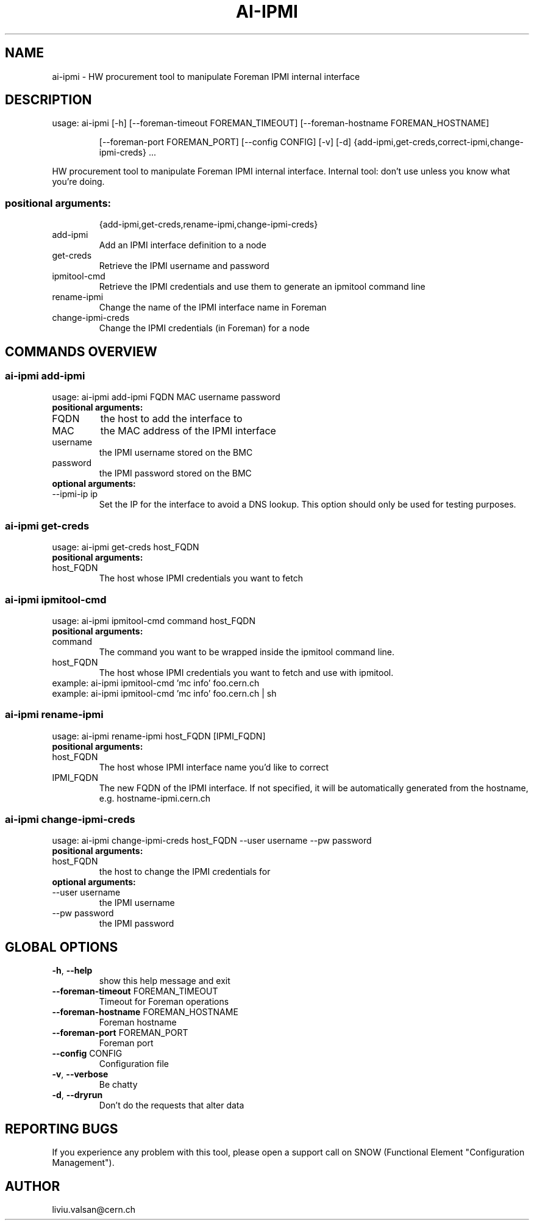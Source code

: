 .TH AI-IPMI "1" "September 2014" "CERN" "User Commands"
.SH NAME
ai-ipmi \- HW procurement tool to manipulate Foreman IPMI internal interface
.SH DESCRIPTION
usage: ai-ipmi [\-h] [\-\-foreman\-timeout FOREMAN_TIMEOUT] [\-\-foreman\-hostname FOREMAN_HOSTNAME]
.IP
[\-\-foreman\-port FOREMAN_PORT] [\-\-config CONFIG] [\-v] [\-d]
{add-ipmi,get-creds,correct-ipmi,change-ipmi-creds} ...
.PP
HW procurement tool to manipulate Foreman IPMI internal interface. Internal tool: don't use unless you know what you're doing.
.SS "positional arguments:"
.IP
{add-ipmi,get-creds,rename-ipmi,change-ipmi-creds}
.TP
add-ipmi
Add an IPMI interface definition to a node
.TP
get-creds
Retrieve the IPMI username and password
.TP
ipmitool-cmd
Retrieve the IPMI credentials and use them to generate an ipmitool command line
.TP
rename-ipmi
Change the name of the IPMI interface name in Foreman
.TP
change-ipmi-creds
Change the IPMI credentials (in Foreman) for a node
.SH COMMANDS OVERVIEW
.SS ai-ipmi add-ipmi
usage: ai-ipmi add-ipmi FQDN MAC username password
.IP
.TP
.B "positional arguments:"
.TP
FQDN
the host to add the interface to
.TP
MAC
the MAC address of the IPMI interface
.TP
username
the IPMI username stored on the BMC
.TP
password
the IPMI password stored on the BMC
.TP
.B "optional arguments:"
.TP
--ipmi-ip ip
Set the IP for the interface to avoid a DNS lookup. This option should only be used for testing purposes.
.SS ai-ipmi get-creds
usage: ai-ipmi get-creds host_FQDN
.IP
.TP
.B "positional arguments:"
.TP
host_FQDN
The host whose IPMI credentials you want to fetch
.SS ai-ipmi ipmitool-cmd
usage: ai-ipmi ipmitool-cmd command host_FQDN
.IP
.TP
.B "positional arguments:"
.TP
command
The command you want to be wrapped inside the ipmitool command line.
.TP
host_FQDN
The host whose IPMI credentials you want to fetch and use with ipmitool.
.TP
example: ai-ipmi ipmitool-cmd 'mc info' foo.cern.ch
.TP
example: ai-ipmi ipmitool-cmd 'mc info' foo.cern.ch | sh
.SS ai-ipmi rename-ipmi
usage: ai-ipmi rename-ipmi host_FQDN [IPMI_FQDN]
.IP
.TP
.B "positional arguments:"
.TP
host_FQDN
The host whose IPMI interface name you'd like to correct
.TP
IPMI_FQDN
The new FQDN of the IPMI interface.
If not specified, it will be automatically generated from the hostname, e.g. hostname-ipmi.cern.ch
.SS ai-ipmi change-ipmi-creds
usage: ai-ipmi change-ipmi-creds host_FQDN --user username --pw password
.IP
.TP
.B "positional arguments:"
.TP
host_FQDN
the host to change the IPMI credentials for
.TP
.B "optional arguments:"
.TP
--user username
the IPMI username
.TP
--pw password
the IPMI password
.SH GLOBAL OPTIONS
.TP
\fB\-h\fR, \fB\-\-help\fR
show this help message and exit
.TP
\fB\-\-foreman\-timeout\fR FOREMAN_TIMEOUT
Timeout for Foreman operations
.TP
\fB\-\-foreman\-hostname\fR FOREMAN_HOSTNAME
Foreman hostname
.TP
\fB\-\-foreman\-port\fR FOREMAN_PORT
Foreman port
.TP
\fB\-\-config\fR CONFIG
Configuration file
.TP
\fB\-v\fR, \fB\-\-verbose\fR
Be chatty
.TP
\fB\-d\fR, \fB\-\-dryrun\fR
Don't do the requests that alter data

.SH REPORTING BUGS
If you experience any problem with this tool, please open a support
call on SNOW (Functional Element "Configuration Management").

.SH AUTHOR
liviu.valsan@cern.ch
